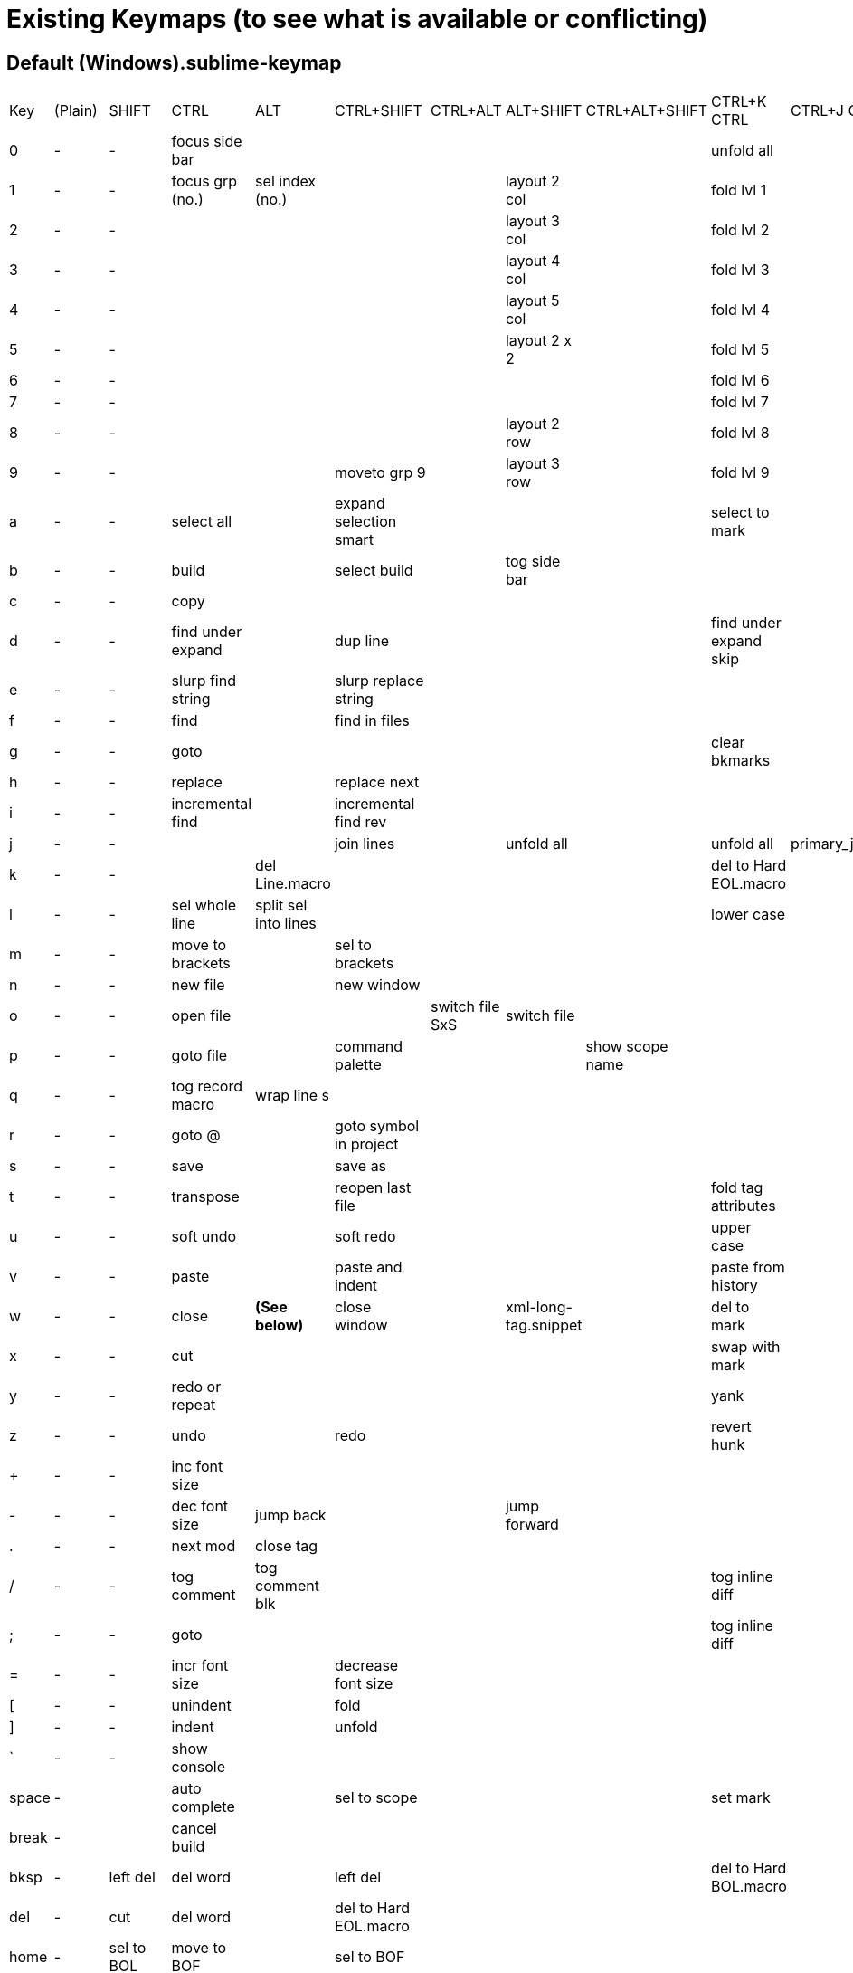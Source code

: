 
= Existing Keymaps (to see what is available or conflicting)

== Default (Windows).sublime-keymap

|===
| Key | (Plain)     | SHIFT         | CTRL             |ALT                 |CTRL+SHIFT            |CTRL+ALT       |ALT+SHIFT           |CTRL+ALT+SHIFT | CTRL+K CTRL| CTRL+J CTRL
| 0   | -           | -             | focus side bar   |                    |                      |               |                    |               | unfold all |
| 1   | -           | -             | focus grp (no.)  |sel index (no.)     |                      |               |layout  2 col       |               | fold lvl 1 |
| 2   | -           | -             |                  |                    |                      |               |layout  3 col       |               | fold lvl 2 |
| 3   | -           | -             |                  |                    |                      |               |layout  4 col       |               | fold lvl 3 |
| 4   | -           | -             |                  |                    |                      |               |layout  5 col       |               | fold lvl 4 |
| 5   | -           | -             |                  |                    |                      |               |layout  2 x 2       |               | fold lvl 5 |
| 6   | -           | -             |                  |                    |                      |               |                    |               | fold lvl 6 |
| 7   | -           | -             |                  |                    |                      |               |                    |               | fold lvl 7 |
| 8   | -           | -             |                  |                    |                      |               |layout  2 row       |               | fold lvl 8 |
| 9   | -           | -             |                  |                    |moveto grp 9          |               |layout 3 row        |               | fold lvl 9 |
| a   | -           | -             | select all       |                    |expand selection smart|               |                    |               |select to mark|
| b   | -           | -             | build            |                    |select build          |               |tog side bar        |               |            |
| c   | -           | -             | copy             |                    |                      |               |                    |               |            |
| d   | -           | -             | find under expand|                    |dup line              |               |                    |               |find under expand skip |
| e   | -           | -             | slurp find string|                    |slurp replace string  |               |                    |               |            |
| f   | -           | -             | find             |                    |find in files         |               |                    |               |            |
| g   | -           | -             | goto             |                    |                      |               |                    |               |clear bkmarks|
| h   | -           | -             | replace          |                    |replace next          |               |                    |               |            |
| i   | -           | -             | incremental find |                    |incremental find rev  |               |                    |               |            |
| j   | -           | -             |                  |                    |join lines            |               |unfold all          |               | unfold all |primary_j_changed
| k   | -           | -             |                  |del Line.macro      |                      |               |                    |               | del to Hard EOL.macro|
| l   | -           | -             | sel whole line   |split sel into lines|                      |               |                    |               | lower case |
| m   | -           | -             | move to brackets |                    |sel to brackets       |               |                    |               |            |
| n   | -           | -             | new file         |                    |new window            |               |                    |               |            |
| o   | -           | -             | open file        |                    |                      |switch file SxS|switch file         |               |            |
| p   | -           | -             | goto file        |                    |command palette       |               |                    |show scope name|            |
| q   | -           | -             | tog record macro |wrap line s         |                      |               |                    |               |            |
| r   | -           | -             | goto @           |                    |goto symbol in project|               |                    |               |            |
| s   | -           | -             | save             |                    |save as               |               |                    |               |            |
| t   | -           | -             | transpose        |                    |reopen last file      |               |                    |               |fold tag attributes|
| u   | -           | -             | soft undo        |                    |soft redo             |               |                    |               | upper case |
| v   | -           | -             | paste            |                    |paste and indent      |               |                    |               | paste from history |
| w   | -           | -             | close            | *(See below)*      |close window          |               |xml-long-tag.snippet|               | del to mark |
| x   | -           | -             | cut              |                    |                      |               |                    |               | swap with mark |
| y   | -           | -             | redo or repeat   |                    |                      |               |                    |               | yank       |
| z   | -           | -             | undo             |                    |redo                  |               |                    |               | revert hunk|
| +   | -           | -             | inc font size    |                    |                      |               |                    |               |            |
| -   | -           | -             | dec font size    |jump back           |                      |               |jump forward        |               |            |
| .   | -           | -             | next mod         |close tag           |                      |               |                    |               |            |
| /   | -           | -             | tog comment      |tog comment blk     |                      |               |                    |               |tog inline diff|
| ;   | -           | -             | goto             |                    |                      |               |                    |               |tog inline diff|
| =   | -           | -             | incr font size   |                    |decrease font size    |               |                    |               |            |
| [   | -           | -             | unindent         |                    |fold                  |               |                    |               |            |
| ]   | -           | -             | indent           |                    |unfold                |               |                    |               |            |
| `   | -           | -             | show console     |                    |                      |               |                    |               |            |
|space| -           |               | auto complete    |                    |sel to scope          |               |                    |               | set mark   |
|break| -           |               | cancel build     |                    |                      |               |                    |               |            |
|bksp | -           | left del      | del word         |                    |left del              |               |                    |               |del to Hard BOL.macro|
|del  | -           | cut           | del word         |                    |del to Hard EOL.macro |               |                    |               |            |
|home | -           | sel to BOL    | move to BOF      |                    |sel to BOF            |               |                    |               |            |
|end  | -           | sel to EOL    | move to EOF      |                    |sel to EOF            |               |                    |               |            |
|up   | -           | sel line      | scroll line      |sel line            |swap line up          |sel line       |                    |               | new pane   | unsel others
|down | -           | sel line      | scroll line      |sel line            |swap line down        |sel line       |                    |               | close pane |
|left | -           | sel char      | move word        |move subword        |sel word              |               |sel subword         |mv neighbor grp|focus neighbor grp| sel to left
|right| -           | sel char      | move word        |move subword        |sel word              |               |sel subword         |mv neighbor grp|focus neighbor grp| sel to right
|pgup | -           | sel page      | prev view        |                    |show also prev view   |               |                    |               |            | focus to left
|pgdn | -           | sel page      | next view        |                    |show also next view   |               |                    |               |            | focus to right
|ins  | -           | paste         | copy             |                    |                      |               |                    |               |            |
|tab  | -           | tab           | next view        |                    |prev view in stack    |               |                    |               |            |
|esc  | -           |               |                  |                    |                      |               |                    |               |            |
| f2  |tog bkmark   |sel all bkmarks| next bkmark      |clear bkmarks       |prev bkmark           |               |                    |               |            |
| f3  |find next    |find all under | find under       |find under prev     |find prev             |               |                    |               |            |
| f4  |close file   |prev result    | next result      |                    |                      |               |                    |               |            |
| f6  |tog spell chk|prev misspell  | next misspell    |                    |                      |               |                    |               |            |
| f7  |build        |               |                  |                    |                      |               |                    |               |            |
| f9  |sort insens  |               | sort lines sens  |                    |                      |               |                    |               |            |
| f10 |context menu |               |                  |                    |                      |               |                    |               |            |
| f11 |tog full scrn|               | tog distract     |                    |                      |               |                    |               |            |
| f12 |goto def     |               | goto ref         |goto ref SxS        |                      |               |                    |               |            |
|padE | -           | CRLF          |                  |                    |Add Line Before.macro |               |                    |               |            |
|pad+ | -           |               | inc font size    |                    |decrease font size    |               |                    |               |            |
|pad- | -           | jump back     | dec font size    |                    |                      |               |jump forward        |               |            |
|===



=== Toggle View Word Wrap
----
{ "keys": ["alt+w"], "command": "toggle_setting", "args": {"setting": "word_wrap"} }
----
